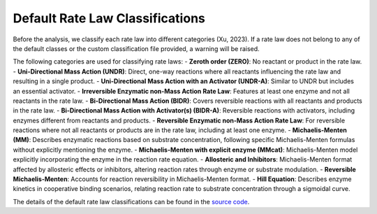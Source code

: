 Default Rate Law Classifications
================================

Before the analysis, we classify each rate law into different categories (Xu, 2023). If a rate law does not belong to any of the default classes or the custom classification file provided, a warning will be raised.

The following categories are used for classifying rate laws:
- **Zeroth order (ZERO)**: No reactant or product in the rate law.
- **Uni-Directional Mass Action (UNDR)**: Direct, one-way reactions where all reactants influencing the rate law and resulting in a single product.
- **Uni-Directional Mass Action with an Activator (UNDR-A)**: Similar to UNDR but includes an essential activator.
- **Irreversible Enzymatic non-Mass Action Rate Law**: Features at least one enzyme and not all reactants in the rate law.
- **Bi-Directional Mass Action (BIDR)**: Covers reversible reactions with all reactants and products in the rate law.
- **Bi-Directional Mass Action with Activator(s) (BIDR-A)**: Reversible reactions with activators, including enzymes different from reactants and products.
- **Reversible Enzymatic non-Mass Action Rate Law**: For reversible reactions where not all reactants or products are in the rate law, including at least one enzyme.
- **Michaelis-Menten (MM)**: Describes enzymatic reactions based on substrate concentration, following specific Michaelis-Menten formulas without explicitly mentioning the enzyme.
- **Michaelis-Menten with explicit enzyme (MMcat)**: Michaelis-Menten model explicitly incorporating the enzyme in the reaction rate equation.
- **Allosteric and Inhibitors**: Michaelis-Menten format affected by allosteric effects or inhibitors, altering reaction rates through enzyme or substrate modulation.
- **Reversible Michaelis-Menten**: Accounts for reaction reversibility in Michaelis-Menten format.
- **Hill Equation**: Describes enzyme kinetics in cooperative binding scenarios, relating reaction rate to substrate concentration through a sigmoidal curve.

The details of the default rate law classifications can be found in the `source code`_.

.. _source code: https://github.com/sys-bio/ratesb_python/tree/main/ratesb_python/common
